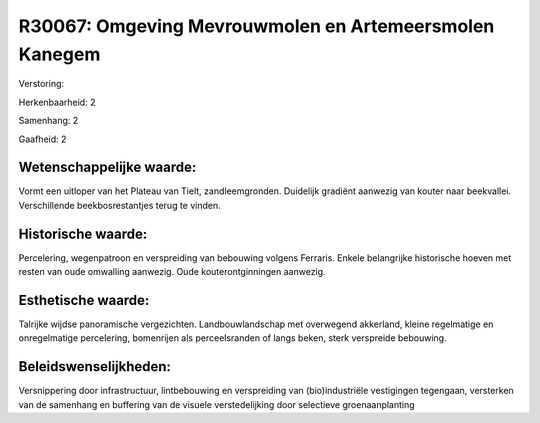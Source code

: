 R30067: Omgeving Mevrouwmolen en Artemeersmolen Kanegem
=======================================================

Verstoring:

Herkenbaarheid: 2

Samenhang: 2

Gaafheid: 2


Wetenschappelijke waarde:
~~~~~~~~~~~~~~~~~~~~~~~~~

Vormt een uitloper van het Plateau van Tielt, zandleemgronden.
Duidelijk gradiënt aanwezig van kouter naar beekvallei. Verschillende
beekbosrestantjes terug te vinden.


Historische waarde:
~~~~~~~~~~~~~~~~~~~

Percelering, wegenpatroon en verspreiding van bebouwing volgens
Ferraris. Enkele belangrijke historische hoeven met resten van oude
omwalling aanwezig. Oude kouterontginningen aanwezig.


Esthetische waarde:
~~~~~~~~~~~~~~~~~~~

Talrijke wijdse panoramische vergezichten. Landbouwlandschap met
overwegend akkerland, kleine regelmatige en onregelmatige percelering,
bomenrijen als perceelsranden of langs beken, sterk verspreide
bebouwing.




Beleidswenselijkheden:
~~~~~~~~~~~~~~~~~~~~~

Versnippering door infrastructuur, lintbebouwing en verspreiding van
(bio)industriële vestigingen tegengaan, versterken van de samenhang en
buffering van de visuele verstedelijking door selectieve
groenaanplanting
